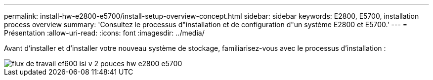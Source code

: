 ---
permalink: install-hw-e2800-e5700/install-setup-overview-concept.html 
sidebar: sidebar 
keywords: E2800, E5700, installation process overview 
summary: 'Consultez le processus d"installation et de configuration d"un système E2800 et E5700.' 
---
= Présentation
:allow-uri-read: 
:icons: font
:imagesdir: ../media/


[role="lead"]
Avant d'installer et d'installer votre nouveau système de stockage, familiarisez-vous avec le processus d'installation :

image::../media/ef600_isi_workflow_v_2_inst-hw-e2800-e5700.bmp[flux de travail ef600 isi v 2 pouces hw e2800 e5700]
